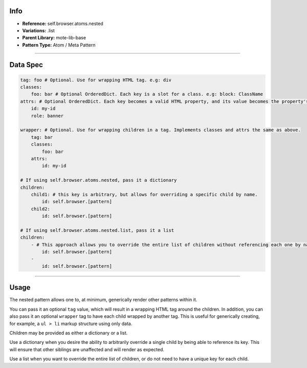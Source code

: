 Info
====
- **Reference:** self.browser.atoms.nested
- **Variations:** .list
- **Parent Library:** mote-lib-base
- **Pattern Type:** Atom / Meta Pattern

----

Data Spec
=========

.. code-block:: yaml

    tag: foo # Optional. Use for wrapping HTML tag. e.g: div
    classes:
        foo: bar # Optional OrderedDict. Each key is a slot for a class. e.g: block: ClassName
    attrs: # Optional OrderedDict. Each key becomes a valid HTML property, and its value becomes the property's value.
        id: my-id
        role: banner

    wrapper: # Optional. Use for wrapping children in a tag. Implements classes and attrs the same as above.
        tag: bar
        classes:
            foo: bar
        attrs:
            id: my-id

    # If using self.browser.atoms.nested, pass it a dictionary
    children:
        child1: # this key is arbitrary, but allows for overriding a specific child by name.
            id: self.browser.[pattern]
        child2:
            id: self.browser.[pattern]

    # If using self.browser.atoms.nested.list, pass it a list
    children:
        - # This approach allows you to override the entire list of children without referencing each one by name.
            id: self.browser.[pattern]
        -
            id: self.browser.[pattern]


----

Usage
=====
The nested pattern allows one to, at minimum, generically render other patterns within it.

You can pass it an optional ``tag`` value, which will result in a wrapping HTML tag around the children.
In addition, you can also pass it an optional ``wrapper`` tag to have each child wrapped by another tag.
This is useful for generically creating, for example, a ``ul > li`` markup structure using only data.

Children may be provided as either a dictionary or a list.

Use a dictionary when you desire the ability to arbitrarily override a single child by being able to reference its key.
This will ensure that other siblings are unaffected and will render as expected.

Use a list when you want to override the entire list of children, or do not need to have a unique key for each child.

